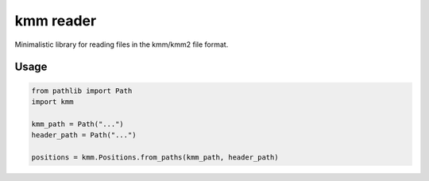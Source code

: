 ==========
kmm reader
==========

Minimalistic library for reading files in the kmm/kmm2 file format. 

Usage
=====

.. code-block:: python

    from pathlib import Path
    import kmm

    kmm_path = Path("...")
    header_path = Path("...")

    positions = kmm.Positions.from_paths(kmm_path, header_path)

